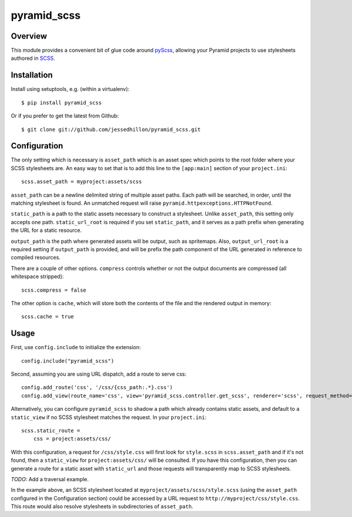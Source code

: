 ============
pyramid_scss
============

Overview
============
This module provides a convenient bit of glue code around `pyScss <https://github.com/Kronuz/pyScss>`_, allowing your Pyramid projects to use stylesheets authored in `SCSS <http://sass-lang.com/docs/yardoc/file.SCSS_FOR_SASS_USERS.html>`_. 

Installation
============
Install using setuptools, e.g. (within a virtualenv)::

    $ pip install pyramid_scss

Or if you prefer to get the latest from Github::

    $ git clone git://github.com/jessedhillon/pyramid_scss.git

Configuration
===============
The only setting which is necessary is ``asset_path`` which is an asset spec which points to the root folder where your SCSS stylesheets are. An easy way to set that is to add this line to the ``[app:main]`` section of your ``project.ini``::

    scss.asset_path = myproject:assets/scss

``asset_path`` can be a newline delimited string of multiple asset paths. Each path will be searched, in order, until the matching stylesheet is found. An unmatched request will raise ``pyramid.httpexceptions.HTTPNotFound``.

``static_path`` is a path to the static assets necessary to construct a stylesheet. Unlike ``asset_path``, this setting only accepts one path. ``static_url_root`` is required if you set ``static_path``, and it serves as a path prefix when generating the URL for a static resource.

``output_path`` is the path where generated assets will be output, such as spritemaps. Also, ``output_url_root`` is a required setting if ``output_path`` is provided, and will be prefix the path component of the URL generated in reference to compiled resources.

There are a couple of other options. ``compress`` controls whether or not the output documents are compressed (all whitespace stripped)::

    scss.compress = false

The other option is ``cache``, which will store both the contents of the file and the rendered output in memory::

    scss.cache = true

Usage
===============
First, use ``config.include`` to initialize the extension::

    config.include("pyramid_scss")

Second, assuming you are using URL dispatch, add a route to serve css::

    config.add_route('css', '/css/{css_path:.*}.css')
    config.add_view(route_name='css', view='pyramid_scss.controller.get_scss', renderer='scss', request_method='GET')

Alternatively, you can configure ``pyramid_scss`` to shadow a path which already contains static assets, and default to a ``static_view`` if no SCSS stylesheet matches the request. In your ``project.ini``::

    scss.static_route =
        css = project:assets/css/

With this configuration, a request for ``/css/style.css`` will first look for ``style.scss`` in ``scss.asset_path`` and if it's not found, then a ``static_view`` for ``project:assets/css/`` will be consulted. If you have this configuration, then you can generate a route for a static asset with ``static_url`` and those requests will transparently map to SCSS stylesheets.

*TODO:* Add a traversal example.

In the example above, an SCSS stylesheet located at ``myproject/assets/scss/style.scss`` (using the ``asset_path`` configured in the Configuration section) could be accessed by a URL request to ``http://myproject/css/style.css``. This route would also resolve stylesheets in subdirectories of ``asset_path``.
